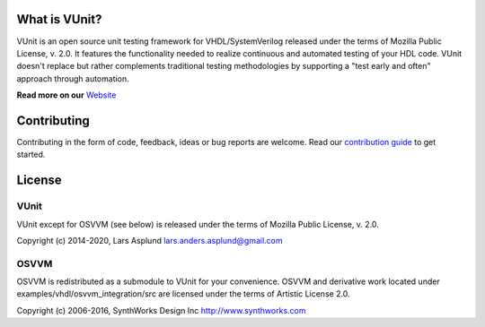 What is VUnit?
==============

VUnit is an open source unit testing framework for VHDL/SystemVerilog
released under the terms of Mozilla Public License, v. 2.0. It
features the functionality needed to realize continuous and automated
testing of your HDL code. VUnit doesn't replace but rather complements
traditional testing methodologies by supporting a "test early and
often" approach through automation.

**Read more on our** `Website <https://vunit.github.io>`__

Contributing
============
Contributing in the form of code, feedback, ideas or bug reports are
welcome. Read our `contribution guide
<https://vunit.github.io/contributing.html>`__ to get started.

License
=======
VUnit
-----

VUnit except for OSVVM (see below) is released under the terms of
Mozilla Public License, v. 2.0.

Copyright (c) 2014-2020, Lars Asplund lars.anders.asplund@gmail.com

OSVVM
-----

OSVVM is redistributed as a submodule to VUnit for your convenience. OSVVM and derivative work
located under examples/vhdl/osvvm_integration/src are licensed under the terms of Artistic License 2.0.

Copyright (c) 2006-2016, SynthWorks Design Inc http://www.synthworks.com

